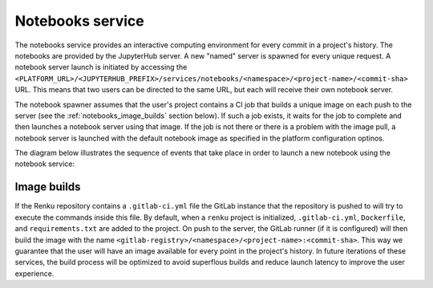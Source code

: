 .. _notebooks_service:

Notebooks service
=================

The notebooks service provides an interactive computing environment
for every commit in a project's history. The notebooks are provided by
the JupyterHub server. A new "named" server is spawned for every unique
request. A notebook server launch is initiated by accessing the
``<PLATFORM_URL>/<JUPYTERHUB_PREFIX>/services/notebooks/<namespace>/<project-name>/<commit-sha>``
URL. This means that two users can be directed to the same URL, but each
will receive their own notebook server.

The notebook spawner assumes that the user's project contains a CI job  that
builds a unique image on each push to the server (see the
:ref:`notebooks_image_builds` section below). If such a job exists,  it waits
for the job to complete and then launches a notebook server using  that image.
If the job is not there or there is a problem with the image pull,  a notebook
server is launched with the default notebook image as specified in the
platform configuration optinos.

The diagram below illustrates the sequence of events that take place in order
to launch a new notebook using the notebook service:

.. _fig-uml_notebooks_service:

.. uml:: ../../_static/uml/notebook-sequence.uml
   :alt: Sequence diagram of notebook launch from the UI via the Notebooks Service.


.. _notebooks_image_builds:

Image builds
------------

If the Renku repository contains a ``.gitlab-ci.yml`` file the GitLab instance
that the repository is pushed to will try to execute the commands inside this
file. By default, when a ``renku`` project is initialized, ``.gitlab-ci.yml``,
``Dockerfile``, and ``requirements.txt`` are added to the project. On push to the
server, the GitLab runner (if it is configured) will then build the image
with the name ``<gitlab-registry>/<namespace>/<project-name>:<commit-sha>``.
This way we guarantee that the user will have an image available for every
point in the project's history. In future iterations of these services, the
build process will be optimized to avoid superflous builds and reduce launch
latency to improve the user experience.
